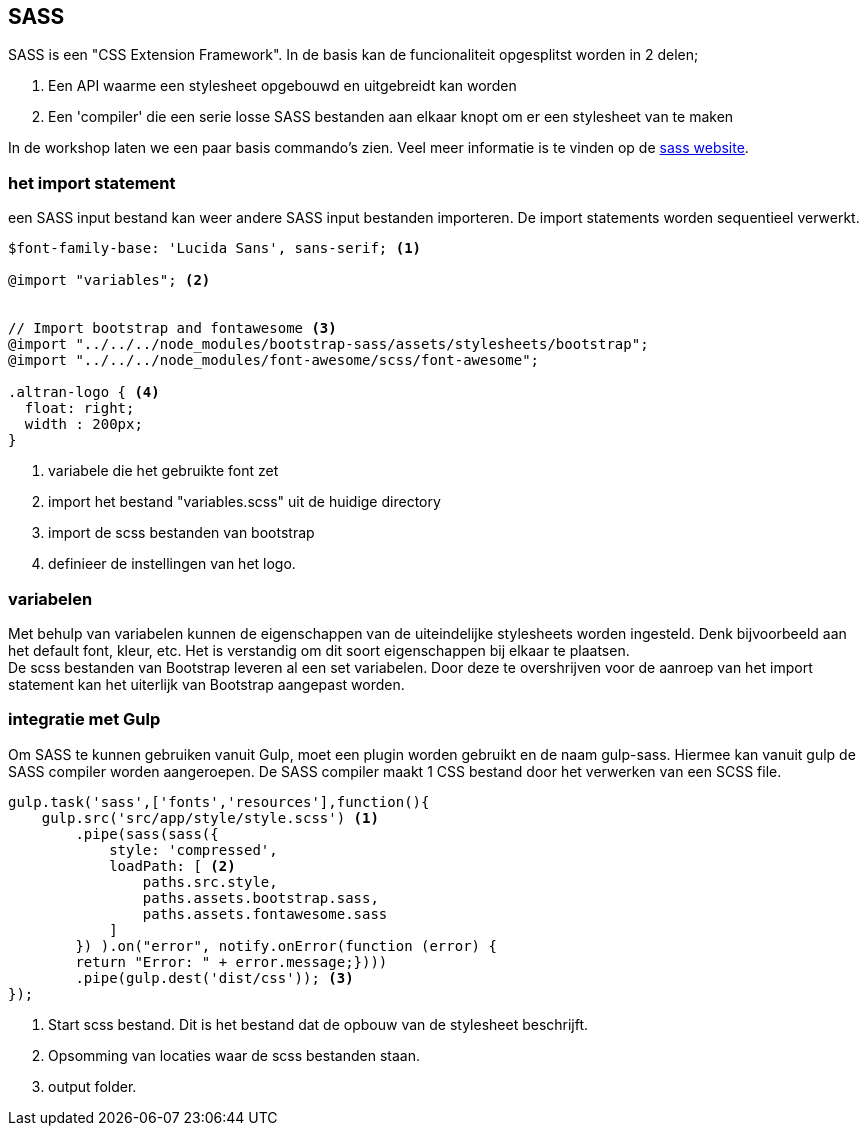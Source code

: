 <<<
== SASS

SASS is een "CSS Extension Framework". In de basis kan de funcionaliteit opgesplitst worden
in 2 delen;

. Een API waarme een stylesheet opgebouwd en uitgebreidt kan worden
. Een 'compiler' die een serie losse SASS bestanden aan elkaar knopt om er een stylesheet van te maken

In de workshop laten we een paar basis commando's zien. Veel meer informatie is te vinden op de http://sass-lang.com[sass website].

=== het import statement

een SASS input bestand kan weer andere SASS input bestanden importeren. De import statements worden
sequentieel verwerkt.

[source, sass]
----
$font-family-base: 'Lucida Sans', sans-serif; <1>

@import "variables"; <2>


// Import bootstrap and fontawesome <3>
@import "../../../node_modules/bootstrap-sass/assets/stylesheets/bootstrap";
@import "../../../node_modules/font-awesome/scss/font-awesome";

.altran-logo { <4>
  float: right;
  width : 200px;
}
----
<1> variabele die het gebruikte font zet
<2> import het bestand "variables.scss" uit de huidige directory
<3> import de scss bestanden van bootstrap
<4> definieer de instellingen van het logo.


=== variabelen

Met behulp van variabelen kunnen de eigenschappen van de uiteindelijke stylesheets worden ingesteld. Denk bijvoorbeeld
aan het default font, kleur, etc. Het is verstandig om dit soort eigenschappen bij elkaar te plaatsen. +
De scss bestanden van Bootstrap leveren al een set variabelen. Door deze te overshrijven voor de aanroep van het import
statement kan het uiterlijk van Bootstrap aangepast worden.


=== integratie met Gulp

Om SASS te kunnen gebruiken vanuit Gulp, moet een plugin worden gebruikt en de naam gulp-sass. Hiermee kan vanuit gulp
de SASS compiler worden aangeroepen. De SASS compiler maakt 1 CSS bestand door het verwerken
van een SCSS file.

[source,javascript]
----
gulp.task('sass',['fonts','resources'],function(){
    gulp.src('src/app/style/style.scss') <1>
        .pipe(sass(sass({
            style: 'compressed',
            loadPath: [ <2>
                paths.src.style,
                paths.assets.bootstrap.sass,
                paths.assets.fontawesome.sass
            ]
        }) ).on("error", notify.onError(function (error) {
        return "Error: " + error.message;})))
        .pipe(gulp.dest('dist/css')); <3>
});
----
<1> Start scss bestand. Dit is het bestand dat de opbouw van de stylesheet beschrijft.
<2> Opsomming van locaties waar de scss bestanden staan.
<3> output folder.


